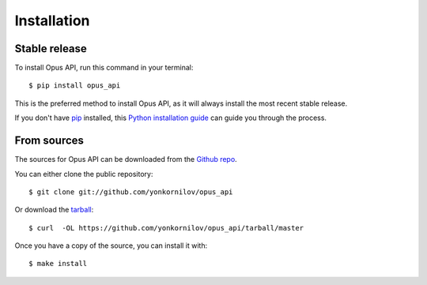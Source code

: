 Installation
============

Stable release
--------------

To install Opus API, run this command in your terminal:

::

    $ pip install opus_api

This is the preferred method to install Opus API, as it will always
install the most recent stable release.

If you don't have `pip <https://pip.pypa.io>`__ installed, this `Python
installation
guide <http://docs.python-guide.org/en/latest/starting/installation/>`__
can guide you through the process.

From sources
------------

The sources for Opus API can be downloaded from the `Github
repo <https://github.com/yonkornilov/opus_api>`__.

You can either clone the public repository:

::

    $ git clone git://github.com/yonkornilov/opus_api

Or download the
`tarball <https://github.com/yonkornilov/opus_api/tarball/master>`__:

::

    $ curl  -OL https://github.com/yonkornilov/opus_api/tarball/master

Once you have a copy of the source, you can install it with:

::

    $ make install
